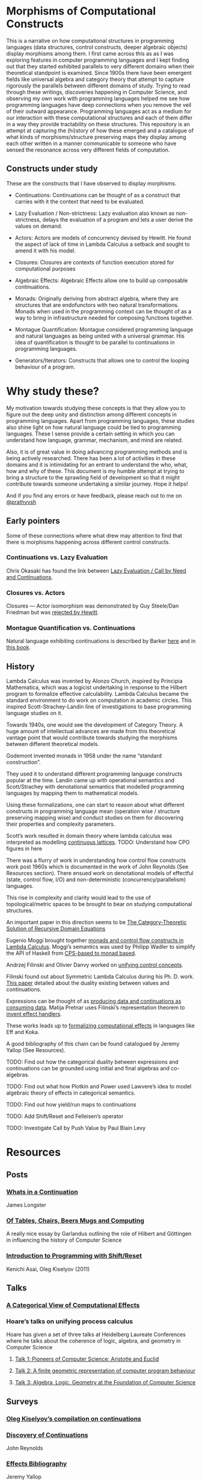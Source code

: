 * Morphisms of Computational Constructs

This is a narrative on how computational structures in programming languages (data structures, control constructs, deeper algebraic objects) display morphisms among them. I first came across this as as I was exploring features in computer programming languages and I kept finding out that they started exhibited parallels to very different domains when their theoretical standpoint is examined. Since 1900s there have been emergent fields like universal algebra and category theory that attempt to capture rigorously the parallels between different domains of study. Trying to read through these writings, discoveries happening in Computer Science, and observing my own work with programming languages helped me see how programming languages have deep connections when you remove the veil of their outward appearance. Programming languages act as a medium for our interaction with these computational structures and each of them differ in a way they provide tractability on these structures. This repository is an attempt at capturing the (hi)story of how these emerged and a catalogue of what kinds of morphisms/structure preserving maps they display among each other written in a manner communicable to someone who have sensed the resonance across very different fields of computation. 

** Constructs under study
These are the constructs that I have observed to display morphisms.

- Continuations: Continuations can be thought of as a construct that carries with it the context that need to be evaluated.

- Lazy Evaluation / Non-strictness: Lazy evaluation also known as non-strictness, delays the evaluation of a program and lets a user derive the values on demand.

- Actors: Actors are models of concurrency devised by Hewitt. He found the aspect of lack of time in Lambda Calculus a setback and sought to amend it with his model.

- Closures: Closures are contexts of function execution stored for computational purposes

- Algebraic Effects: Algebraic Effects allow one to build up composable continuations.

- Monads: Originally deriving from abstract algebra, where they are structures that are endofunctors with two natural transformations. Monads when used in the programming context can be thought of as a way to bring in infrastructure needed for composing functions together.

- Montague Quantification: Montague considered programming language and natural languages as being united with a universal grammar. His idea of quantification is thought to be parallel to continuations in programming languages.

- Generators/Iterators: Constructs that allows one to control the looping behaviour of a program.

* Why study these?

My motivation towards studying these concepts is that they allow you to figure out the deep unity and distinction among different concepts in programming languages. Apart from programming languages, these studies also shine light on how natural language could be tied to programming languages. These I sense provide a  certain setting in which you can understand how language, grammar, mechanism, and mind are related.

Also, it is of great value in doing advancing programming methods and is being actively researched. There has been a lot of activities in these domains and it is intimidating for an entrant to understand the who, what, how and why of these. This document is my humble attempt at trying to bring a structure to the sprawling field of development so that it might contribute towards someone undertaking a similar journey. Hope it helps!

And if you find any errors or have feedback, please reach out to me on [[https://twitter.com/prathyvsh][@prathyvsh]]


** Early pointers

Some of these connections where what drew may attention to find that there is morphisms happening across different control constructs.

*** Continuations vs. Lazy Evaluation
Chris Okasaki has found the link between [[https://link.springer.com/article/10.1007/BF01019945][Lazy Evaluation / Call by Need and Continuations]].

*** Closures vs. Actors
Closures — Actor isomorphism was demonstrated by Guy Steele/Dan Friedman but was [[https://arxiv.org/vc/arxiv/papers/1008/1008.1459v8.pdf][rejected by Hewitt]].

*** Montague Quantification vs. Continuations
Natural language exhibiting continuations is described by Barker [[https://www.cs.bham.ac.uk/~hxt/cw04/barker.pdf][here]] and in [[http://citeseerx.ist.psu.edu/viewdoc/download?doi=10.1.1.454.8690&rep=rep1&type=pdf][this book]].

** History

Lambda Calculus was invented by Alonzo Church, inspired by Principia Mathematica, which was a logicist undertaking in response to the Hilbert program to formalize effective calculability. Lambda Calculus became the standard environment to do work on computation in academic circles. This inspired Scott-Strachey-Landin line of investigations to base programming language studies on it.

Towards 1940s, one would see the development of Category Theory. A huge amount of intellectual advances are made from this theoretical vantage point that would contribute towards studying the morphisms between different theoretical models.

Godemont invented monads in 1958 under the name “standard construction”.

They used it to understand different programming language constructs popular at the time. Landin came up with operational semantics and Scott/Strachey with denotational semantics that modelled programming languages by mapping them to mathematical models.

Using these formalizations, one can start to reason about what different constructs in programming language mean (operation wise / structure preserving mapping wise) and conduct studies on them for discovering their properties and complexity parameters.

Scott’s work resulted in domain theory where lambda calculus was interpreted as modelling [[https://epubs.siam.org/doi/abs/10.1137/0205037?journalCode=smjcat][continuous lattices]].
TODO: Understand how CPO figures in here

There was a flurry of work in understanding how control flow constructs work post 1960s which is documented in the work of John Reynolds (See Resources section). There ensued work on denotational models of effectful (state, control flow, I/O) and non-deterministic (concurrency/parallelism) languages.

This rise in complexity and clarity would lead to the use of topological/metric spaces to be brought to bear on studying computational structures.

An important paper in this direction seems to be [[http://homepages.inf.ed.ac.uk/gdp/publications/Category_Theoretic_Solution.pdf][The Category-Theoretic Solution of Recursive Domain Equations]]

Eugenio Moggi brought together [[https://www.ics.uci.edu/~jajones/INF102-S18/readings/09_Moggi.pdf][monads and control flow constructs in Lambda Calculus]]. Moggi’s semantics was used by Philipp Wadler to simplify the API of Haskell from [[http://doi.acm.org/10.1145/143165.143169][CPS-based to monad based]].

Andrzej Filinski and Olivier Danvy worked on [[http://citeseerx.ist.psu.edu/viewdoc/download?doi=10.1.1.6.960&rep=rep1&type=pdf][unifying control concepts]].

Filinski found out about Symmetric Lambda Calculus during his Ph. D. work. [[http://citeseerx.ist.psu.edu/viewdoc/download?doi=10.1.1.43.8729&rep=rep1&type=pdf][This paper]] detailed about the duality existing between values and continuations.

Expressions can be thought of as [[http://www.cs.ox.ac.uk/ralf.hinze/WG2.8/27/slides/kenichi1.pdf][producing data and continuations as consuming data]].
Matija Pretnar uses Filinski’s representation theorem to [[https://homepages.inf.ed.ac.uk/slindley/papers/handlers.pdf][invent effect handlers]].

These works leads up to [[http://lambda-the-ultimate.org/node/4481][formalizing computational effects]] in languages like Eff and Koka.

A good bibliography of this chain can be found catalogued by Jeremy Yallop (See Resources).

TODO: Find out how the categorical duality between expressions and continuations can be grounded using initial and final algebras and co-algebras.

TODO: Find out what how Plotkin and Power used Lawvere’s idea to model algebraic theory of effects in categorical semantics.

TODO: Find out how yield/run maps to continuations

TODO: Add Shift/Reset and Felleisen’s operator

TODO: Investigate Call by Push Value by Paul Blain Levy

* Resources

** Posts

*** [[https://jlongster.com/Whats-in-a-Continuation][Whats in a Continuation]]
James Longster

*** [[https://garlandus.co/OfTablesChairsBeerMugsAndComputing.html][Of Tables, Chairs, Beers Mugs and Computing]]
A really nice essay by Garlandus outlining the role of Hilbert and Göttingen in influencing the history of Computer Science

*** [[http://pllab.is.ocha.ac.jp/~asai/cw2011tutorial/main-e.pdf][Introduction to Programming with Shift/Reset]]
Kenichi Asai, Oleg Kiselyov (2011)

** Talks
*** [[https://www.youtube.com/watch?v=Ssx2_JKpB3U][A Categorical View of Computational Effects]]

*** Hoare’s talks on unifying process calculus
Hoare has given a set of three talks at Heidelberg Laureate Conferences where he talks about the coherence of logic, algebra, and geometry in Computer Science

**** [[https://www.heidelberg-laureate-forum.org/video/lecture-pioneers-of-computer-science-aristotle-and-euclid.html][Talk 1: Pioneers of Computer Science: Aristotle and Euclid]]
**** [[https://www.youtube.com/watch?v=wzd8BeVpQpw][Talk 2: A finite geometric representation of computer program behaviour]]
**** [[https://www.youtube.com/watch?v=S_mmMVoSW30][Talk 3: Algebra, Logic, Geometry at the Foundation of Computer Science]]

** Surveys

*** [[http://okmij.org/ftp/continuations/][Oleg Kiselyov’s compilation on continuations]]

*** [[https://homepages.inf.ed.ac.uk/wadler/papers/papers-we-love/reynolds-discoveries.pdf][Discovery of Continuations]]
John Reynolds

*** [[https://github.com/yallop/effects-bibliography][Effects Bibliography]]
Jeremy Yallop
